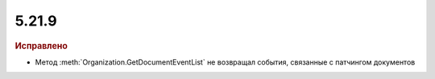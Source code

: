 5.21.9
------

.. feed-entry::
  :date: 2018-06-20

.. rubric:: Исправлено

* Метод :meth:`Organization.GetDocumentEventList` не возвращал события, связанные с патчингом документов
